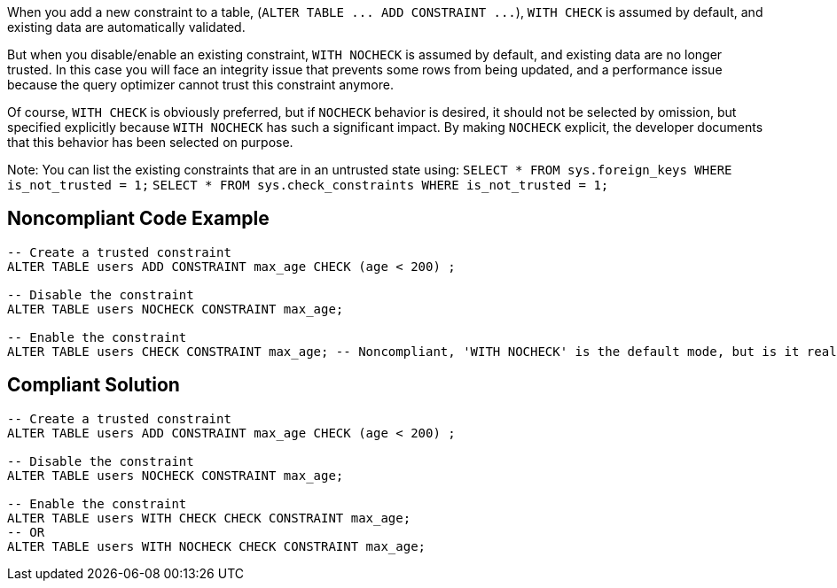 When you add a new constraint to a table, (``++ALTER TABLE ... ADD CONSTRAINT ...++``), ``++WITH CHECK++`` is assumed by default, and existing data are automatically validated.

But when you disable/enable an existing constraint, ``++WITH NOCHECK++`` is assumed by default, and existing data are no longer trusted. In this case you will face an integrity issue that prevents some rows from being updated, and a performance issue because the query optimizer cannot trust this constraint anymore. 

Of course, ``++WITH CHECK++`` is obviously preferred, but if ``++NOCHECK++`` behavior is desired, it should not be selected by omission, but specified explicitly because ``++WITH NOCHECK++`` has such a significant impact. By making ``++NOCHECK++`` explicit, the developer documents that this behavior has been selected on purpose.

Note: You can list the existing constraints that are in an untrusted state using:
``++SELECT * FROM sys.foreign_keys WHERE is_not_trusted = 1;++``
``++SELECT * FROM sys.check_constraints WHERE is_not_trusted = 1;++``


== Noncompliant Code Example

----
-- Create a trusted constraint
ALTER TABLE users ADD CONSTRAINT max_age CHECK (age < 200) ;

-- Disable the constraint
ALTER TABLE users NOCHECK CONSTRAINT max_age;

-- Enable the constraint
ALTER TABLE users CHECK CONSTRAINT max_age; -- Noncompliant, 'WITH NOCHECK' is the default mode, but is it really intentional?
----


== Compliant Solution

----
-- Create a trusted constraint
ALTER TABLE users ADD CONSTRAINT max_age CHECK (age < 200) ;

-- Disable the constraint
ALTER TABLE users NOCHECK CONSTRAINT max_age;

-- Enable the constraint
ALTER TABLE users WITH CHECK CHECK CONSTRAINT max_age;
-- OR
ALTER TABLE users WITH NOCHECK CHECK CONSTRAINT max_age;
----


